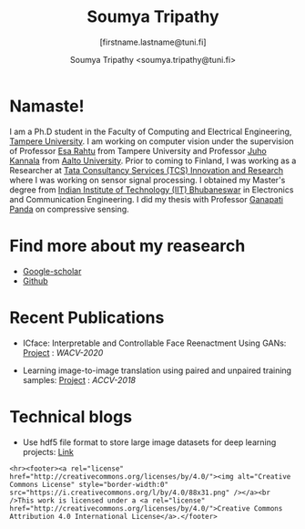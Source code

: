 #+HTML_HEAD: <link rel="stylesheet" type="text/css" href="imagine.css" />
#+OPTIONS: toc:nil num:nil html-style:nil
#+HTML_HEAD: <base target="_blank">
#+TITLE: Soumya Tripathy
#+AUTHOR: Soumya Tripathy <soumya.tripathy@tuni.fi>
#+SUBTITLE: [firstname.lastname@tuni.fi]
#+OPTIONS: email
#+OPTIONS: num:nil

#+attr_html: :width 200px
#+ATTR_HTML: :style float:left;margin:10px 40px 40px 80px;
#+ATTR_HTML::alt image
[[file:Tripathy_Soumya.JPG]]

* Namaste!

I am a Ph.D student in the Faculty of Computing and Electrical Engineering, [[http://www.tuni.fi/en][Tampere University]]. I am working on computer vision under the supervision of Professor [[http://esa.rahtu.fi/][Esa Rahtu]] from Tampere University and Professor [[https://users.aalto.fi/~kannalj1/][Juho Kannala]] from [[http://www.aalto.fi/en/][Aalto University]].
          Prior to coming to Finland, I was working as a Researcher at [[https://www.tcs.com/research-and-innovation][Tata Consultancy Services (TCS) Innovation and Research]] where I was working on sensor signal processing. I obtained my Master's degree from [[https://www.iitbbs.ac.in/][Indian Institute of Technology (IIT) Bhubaneswar]] in Electronics and Communication Engineering. I did my thesis with Professor  [[https://scholar.google.co.in/citations?user=ooCsX-UAAAAJ&hl=en][Ganapati Panda]] on compressive sensing.

* Find more about my reasearch

 - [[https://scholar.google.fi/citations?user=E74IqRQAAAAJ&hl=en&authuser=1][Google-scholar]]
 - [[https://github.com/Blade6570][Github]]

* Recent Publications

  * ICface: Interpretable and Controllable Face Reenactment Using GANs: [[https://tutvision.github.io/icface/][Project]] : /WACV-2020/

  * Learning image-to-image translation using paired and unpaired training samples:  [[https://tutvision.github.io/Learning-image-to-image-translation-using-paired-and-unpaired-training-samples/][Project]] : /ACCV-2018/

* Technical blogs

  + Use hdf5 file format to store large image datasets for deep learning projects: [[file:hdf5_blog.org][Link]]

  #+begin_src emacs-lisp :results output :exports results
  (setq org-html-postamble "<hr><footer><a rel=\"\license\" href=\"http://creativecommons.org/licenses/by/4.0/\"><img alt=\"Creative Commons License\" style=\"border-width:0\" src=\"https://i.creativecommons.org/l/by/4.0/88x31.png\" /></a><br />This work is licensed under a <a rel=\"license\" href=\"http://creativecommons.org/licenses/by/4.0/\">Creative Commons Attribution 4.0 International License</a>.</a><br />Created by Org version 9.3 with Emacs version 28. The stylesheet is modified from <a rel=\"license\" href=\"https://github.com/jessekelly881/Imagine\">Imagine.</a></a></footer>")
  #+end_src

  #+RESULTS:
  : <hr><footer><a rel="license" href="http://creativecommons.org/licenses/by/4.0/"><img alt="Creative Commons License" style="border-width:0" src="https://i.creativecommons.org/l/by/4.0/88x31.png" /></a><br />This work is licensed under a <a rel="license" href="http://creativecommons.org/licenses/by/4.0/">Creative Commons Attribution 4.0 International License</a>.</footer>
